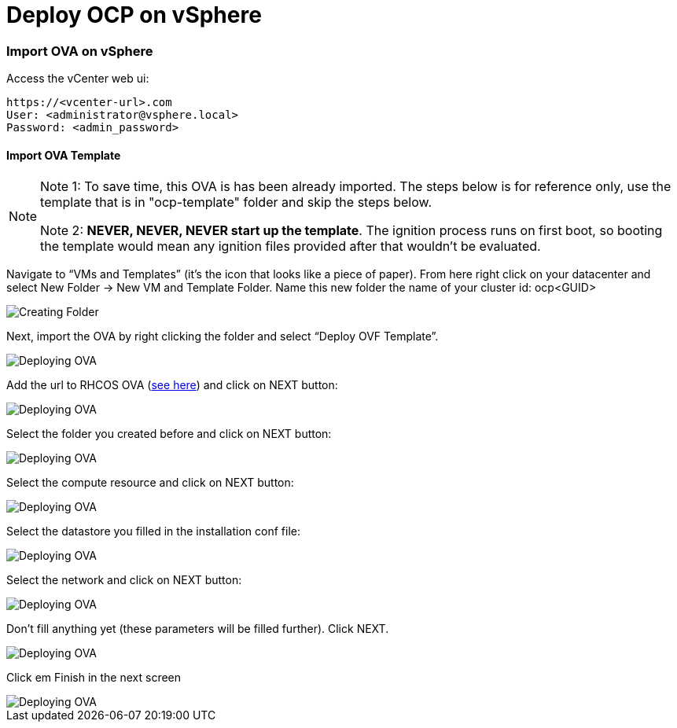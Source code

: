 # Deploy OCP on vSphere

### Import OVA on vSphere

Access the vCenter web ui:
----
https://<vcenter-url>.com
User: <administrator@vsphere.local>
Password: <admin_password>
----

#### Import OVA Template

[NOTE]
====
Note 1: To save time, this OVA is has been already imported. The steps below is for reference only, use the template that is in "ocp-template" folder and skip the steps below.

Note 2: *NEVER, NEVER, NEVER start up the template*. The ignition process runs on first boot, so booting the template would mean any ignition files provided after that wouldn't be evaluated.
====

Navigate to “VMs and Templates” (it’s the icon that looks like a piece of paper). From here right click on your datacenter and select New Folder → New VM and Template Folder. Name this new folder the name of your cluster id: ocp<GUID>

image::images/01-vcenter-create-folder.png[Creating Folder]

Next, import the OVA by right clicking the folder and select “Deploy OVF Template”. 

image::images/02-vcenter-deploy-ova.png[Deploying OVA]

Add the url to RHCOS OVA (https://mirror.openshift.com/pub/openshift-v4/dependencies/rhcos/4.2/latest/[see here]) and click on NEXT button:

image::images/03-vcenter-ova-url.png[Deploying OVA]

Select the folder you created before and click on NEXT button:

image::images/04-vcenter-ova-folder.png[Deploying OVA]

Select the compute resource and click on NEXT button:

image::images/05-vcenter-ova-compute.png[Deploying OVA]

Select the datastore you filled in the installation conf file:

image::images/06-vcenter-ova-storage.png[Deploying OVA]

Select the network and click on NEXT button:

image::images/07-vcenter-ova-network.png[Deploying OVA]

Don't fill anything yet (these parameters will be filled further). Click NEXT.

image::images/08-vcenter-ova-template.png[Deploying OVA]

Click em Finish in the next screen

image::images/09-vcenter-ova-finish.png[Deploying OVA]

